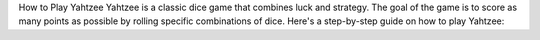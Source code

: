 How to Play Yahtzee
Yahtzee is a classic dice game that combines luck and strategy. The goal of the game is to score as many points as possible by rolling specific combinations of dice. Here's a step-by-step guide on how to play Yahtzee:
